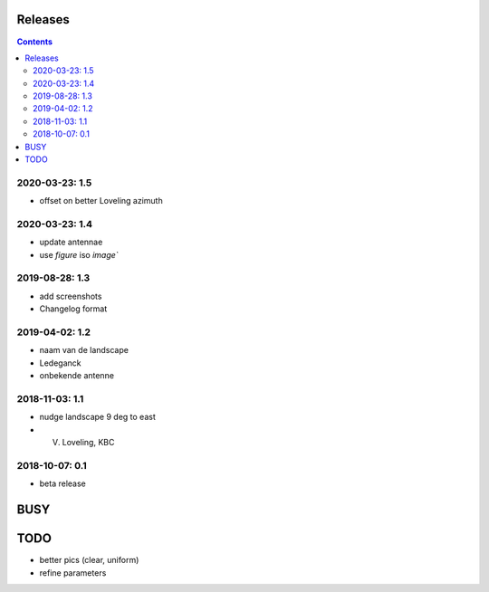 Releases
========

.. contents::

2020-03-23: 1.5
---------------

- offset on better Loveling azimuth

2020-03-23: 1.4
---------------

- update antennae
- use `figure` iso `image``

2019-08-28: 1.3
---------------

- add screenshots
- Changelog format

2019-04-02: 1.2
---------------

- naam van de landscape
- Ledeganck
- onbekende antenne


2018-11-03: 1.1
---------------

- nudge landscape 9 deg to east
- V. Loveling, KBC

2018-10-07: 0.1
---------------

- beta release


BUSY
====

TODO
====

- better pics (clear, uniform)
- refine parameters
